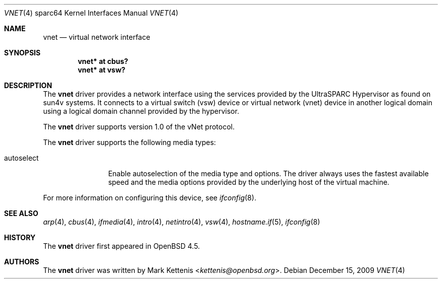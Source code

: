 .\"     $OpenBSD: vnet.4,v 1.3 2009/12/15 19:46:55 kettenis Exp $
.\"
.\" Copyright (c) 2009 Mark Kettenis <kettenis@openbsd.org>
.\"
.\" Permission to use, copy, modify, and distribute this software for any
.\" purpose with or without fee is hereby granted, provided that the above
.\" copyright notice and this permission notice appear in all copies.
.\"
.\" THE SOFTWARE IS PROVIDED "AS IS" AND THE AUTHOR DISCLAIMS ALL WARRANTIES
.\" WITH REGARD TO THIS SOFTWARE INCLUDING ALL IMPLIED WARRANTIES OF
.\" MERCHANTABILITY AND FITNESS. IN NO EVENT SHALL THE AUTHOR BE LIABLE FOR
.\" ANY SPECIAL, DIRECT, INDIRECT, OR CONSEQUENTIAL DAMAGES OR ANY DAMAGES
.\" WHATSOEVER RESULTING FROM LOSS OF USE, DATA OR PROFITS, WHETHER IN AN
.\" ACTION OF CONTRACT, NEGLIGENCE OR OTHER TORTIOUS ACTION, ARISING OUT OF
.\" OR IN CONNECTION WITH THE USE OR PERFORMANCE OF THIS SOFTWARE.
.\"
.Dd $Mdocdate: December 15 2009 $
.Dt VNET 4 sparc64
.Os
.Sh NAME
.Nm vnet
.Nd virtual network interface
.Sh SYNOPSIS
.Cd "vnet* at cbus?"
.Cd "vnet* at vsw?"
.Sh DESCRIPTION
The
.Nm
driver provides a network interface using the services provided by the
UltraSPARC Hypervisor as found on sun4v systems.
It connects to a virtual switch (vsw) device or virtual network (vnet)
device in another logical domain using a logical domain channel
provided by the hypervisor.
.Pp
The
.Nm
driver supports version 1.0 of the vNet protocol.
.Pp
The
.Nm
driver supports the following media types:
.Bl -tag -width autoselect
.It autoselect
Enable autoselection of the media type and options.
The driver always uses the fastest available speed and the media
options provided by the underlying host of the virtual machine.
.El
.Pp
For more information on configuring this device, see
.Xr ifconfig 8 .
.Sh SEE ALSO
.Xr arp 4 ,
.Xr cbus 4 ,
.Xr ifmedia 4 ,
.Xr intro 4 ,
.Xr netintro 4 ,
.Xr vsw 4 ,
.Xr hostname.if 5 ,
.Xr ifconfig 8
.Sh HISTORY
The
.Nm
driver first appeared in
.Ox 4.5 .
.Sh AUTHORS
The
.Nm
driver was written by
.An Mark Kettenis Aq Mt kettenis@openbsd.org .
